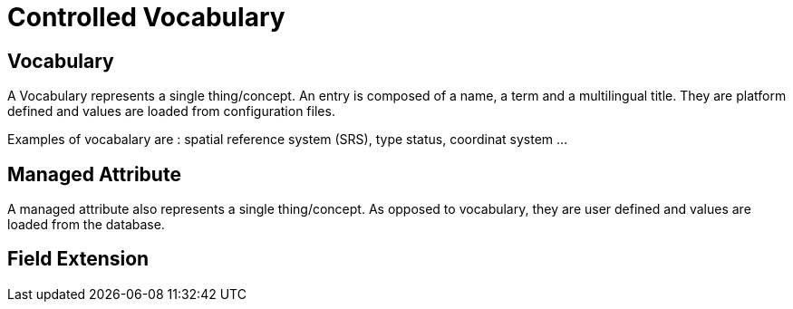 = Controlled Vocabulary

== Vocabulary

A Vocabulary represents a single thing/concept. An entry is composed of a name, a term and a multilingual title. They are platform defined and values are loaded from configuration files.

Examples of vocabalary are : spatial reference system (SRS), type status, coordinat system ...

== Managed Attribute

A managed attribute also represents a single thing/concept. As opposed to vocabulary, they are user defined and values are loaded from the database.

== Field Extension

